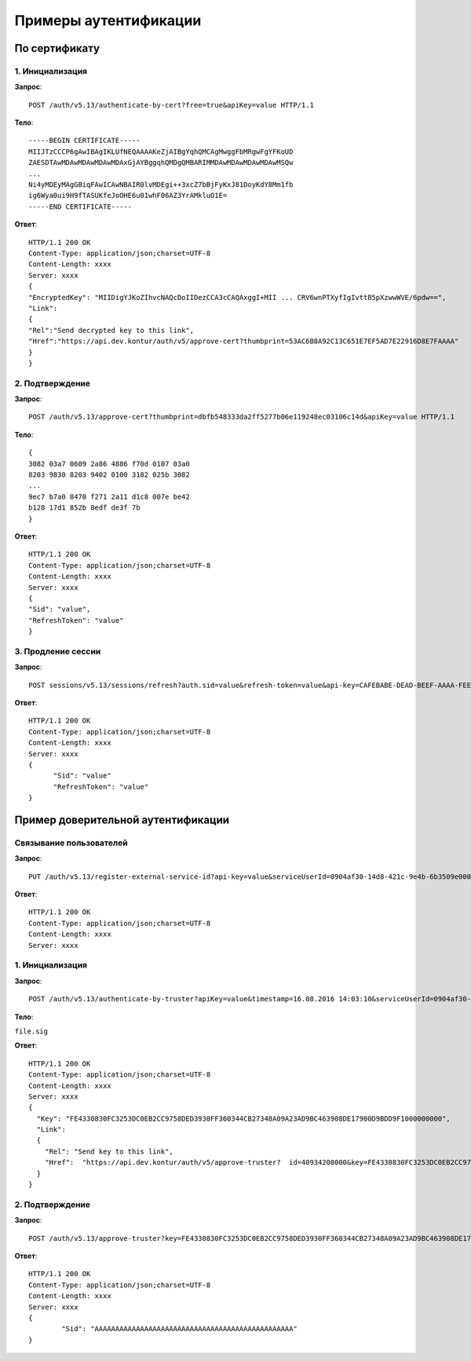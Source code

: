 Примеры аутентификации
======================

.. _rst-markup-bycert:

По сертификату 
--------------

1. Инициализация
~~~~~~~~~~~~~~~~

**Запрос**: 

::

  POST /auth/v5.13/authenticate-by-cert?free=true&apiKey=value HTTP/1.1

**Тело**:

::

  -----BEGIN CERTIFICATE-----
  MIIJTzCCCP6gAwIBAgIKLUfNEQAAAAKeZjAIBgYqhQMCAgMwggFbMRgwFgYFKoUD
  ZAESDTAwMDAwMDAwMDAwMDAxGjAYBggqhQMDgQMBARIMMDAwMDAwMDAwMDAwMSQw
  ...
  Ni4yMDEyMAgGBiqFAwICAwNBAIR0lvMDEgi++3xcZ7bBjFyKxJ81DoyKdY8Mm1fb
  ig6Wya0ui9H9fTASUKfeJoOHE6u01whF06AZ3YrAMkluO1E=
  -----END CERTIFICATE-----


**Ответ**:

::

  HTTP/1.1 200 OK 
  Content-Type: application/json;charset=UTF-8 
  Content-Length: xxxx 
  Server: xxxx 
  {
  "EncryptedKey": "MIIDigYJKoZIhvcNAQcDoIIDezCCA3cCAQAxggI+MII ... CRV6wnPTXyfIgIvttB5pXzwwWVE/6pdw==",
  "Link":
  {
  "Rel":"Send decrypted key to this link",
  "Href":"https://api.dev.kontur/auth/v5/approve-cert?thumbprint=53AC6B8A92C13C651E7EF5AD7E22916D8E7FAAAA"
  }
  }


2. Подтверждение
~~~~~~~~~~~~~~~~

**Запрос**: 

::
  
  POST /auth/v5.13/approve-cert?thumbprint=dbfb548333da2ff5277b06e119248ec03106c14d&apiKey=value HTTP/1.1

**Тело**:

::

  {
  3082 03a7 0609 2a86 4886 f70d 0107 03a0
  8203 9830 8203 9402 0100 3182 025b 3082
  ...
  9ec7 b7a0 8470 f271 2a11 d1c8 007e be42
  b128 17d1 852b 8edf de3f 7b
  }

**Ответ**:

::

  HTTP/1.1 200 OK
  Content-Type: application/json;charset=UTF-8
  Content-Length: xxxx
  Server: xxxx
  {
  "Sid": "value",
  "RefreshToken": "value"
  }

3. Продление сессии
~~~~~~~~~~~~~~~~~~~

**Запрос**: 

::

  POST sessions/v5.13/sessions/refresh?auth.sid=value&refresh-token=value&api-key=CAFEBABE-DEAD-BEEF-AAAA-FEEDDEADFACE HTTP/1.1

**Ответ**:

::

  HTTP/1.1 200 OK
  Content-Type: application/json;charset=UTF-8
  Content-Length: xxxx
  Server: xxxx
  {
	"Sid": "value"
	"RefreshToken": "value"
  }

.. _rst-markup-truster:

Пример доверительной аутентификации
-----------------------------------

Связывание пользователей
~~~~~~~~~~~~~~~~~~~~~~~~

**Запрос**: 

::

  PUT /auth/v5.13/register-external-service-id?api-key=value&serviceUserId=0904af30-14d8-421c-9e4b-6b3509e00000&phone=9080000908 HTTP/1.1

**Ответ**:

::

  HTTP/1.1 200 OK 
  Content-Type: application/json;charset=UTF-8 
  Content-Length: xxxx 
  Server: xxxx  

1. Инициализация
~~~~~~~~~~~~~~~~

**Запрос**: 

::

  POST /auth/v5.13/authenticate-by-truster?apiKey=value&timestamp=16.08.2016 14:03:10&serviceUserId=0904af30-14d8-421c-9e4b-6b3509e00000&snils=40934200000 HTTP/1.1

**Тело**:

``file.sig``

**Ответ**:

::

  HTTP/1.1 200 OK 
  Content-Type: application/json;charset=UTF-8 
  Content-Length: xxxx 
  Server: xxxx  
  {
    "Key": "FE4330830FC3253DC0EB2CC9758DED3930FF360344CB27348A09A23AD9BC463908DE17900D9BDD9F1000000000",
    "Link":
    {
      "Rel": "Send key to this link",
      "Href":  "https://api.dev.kontur/auth/v5/approve-truster?  id=40934200000&key=FE4330830FC3253DC0EB2CC9758DED3930FF360344CB27348A09A23AD9BC463908DE17900D9BDD9F10000000000"
    }
  }

2. Подтверждение
~~~~~~~~~~~~~~~~

**Запрос**: 

::

  POST /auth/v5.13/approve-truster?key=FE4330830FC3253DC0EB2CC9758DED3930FF360344CB27348A09A23AD9BC463908DE17900D9BDD9F1000000000&id=40934200000 HTTP/1.1

**Ответ**:

::

  HTTP/1.1 200 OK
  Content-Type: application/json;charset=UTF-8
  Content-Length: xxxx
  Server: xxxx
  {
	  "Sid": "AAAAAAAAAAAAAAAAAAAAAAAAAAAAAAAAAAAAAAAAAAAAAAAA"
  }
